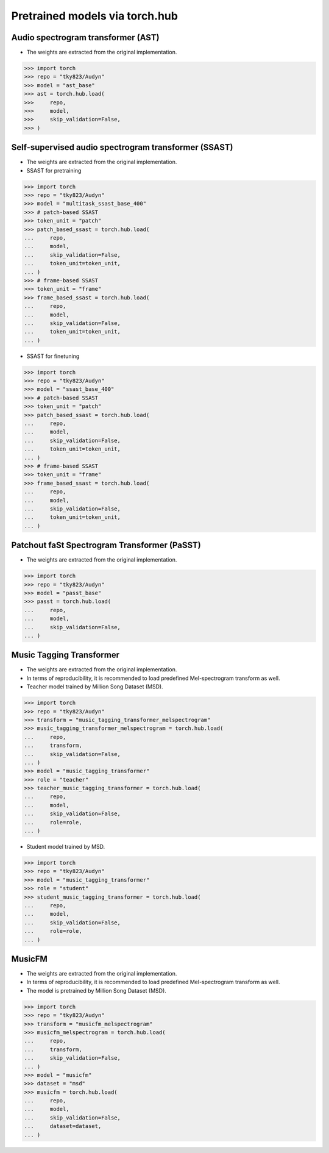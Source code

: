 Pretrained models via torch.hub
===============================

Audio spectrogram transformer (AST)
-----------------------------------

- The weights are extracted from the original implementation.

.. code-block:: python
   
    >>> import torch
    >>> repo = "tky823/Audyn"
    >>> model = "ast_base"
    >>> ast = torch.hub.load(
    >>>     repo,
    >>>     model,
    >>>     skip_validation=False,
    >>> )

Self-supervised audio spectrogram transformer (SSAST)
-----------------------------------------------------
- The weights are extracted from the original implementation.
- SSAST for pretraining

.. code-block:: python

    >>> import torch
    >>> repo = "tky823/Audyn"
    >>> model = "multitask_ssast_base_400"
    >>> # patch-based SSAST
    >>> token_unit = "patch"
    >>> patch_based_ssast = torch.hub.load(
    ...     repo,
    ...     model,
    ...     skip_validation=False,
    ...     token_unit=token_unit,
    ... )
    >>> # frame-based SSAST
    >>> token_unit = "frame"
    >>> frame_based_ssast = torch.hub.load(
    ...     repo,
    ...     model,
    ...     skip_validation=False,
    ...     token_unit=token_unit,
    ... )

- SSAST for finetuning

.. code-block:: python

    >>> import torch
    >>> repo = "tky823/Audyn"
    >>> model = "ssast_base_400"
    >>> # patch-based SSAST
    >>> token_unit = "patch"
    >>> patch_based_ssast = torch.hub.load(
    ...     repo,
    ...     model,
    ...     skip_validation=False,
    ...     token_unit=token_unit,
    ... )
    >>> # frame-based SSAST
    >>> token_unit = "frame"
    >>> frame_based_ssast = torch.hub.load(
    ...     repo,
    ...     model,
    ...     skip_validation=False,
    ...     token_unit=token_unit,
    ... )

Patchout faSt Spectrogram Transformer (PaSST)
---------------------------------------------

- The weights are extracted from the original implementation.

.. code-block:: python

    >>> import torch
    >>> repo = "tky823/Audyn"
    >>> model = "passt_base"
    >>> passt = torch.hub.load(
    ...     repo,
    ...     model,
    ...     skip_validation=False,
    ... )

Music Tagging Transformer
-------------------------

- The weights are extracted from the original implementation.
- In terms of reproducibility, it is recommended to load predefined Mel-spectrogram transform as well.
- Teacher model trained by Million Song Dataset (MSD).

.. code-block:: python

    >>> import torch
    >>> repo = "tky823/Audyn"
    >>> transform = "music_tagging_transformer_melspectrogram"
    >>> music_tagging_transformer_melspectrogram = torch.hub.load(
    ...     repo,
    ...     transform,
    ...     skip_validation=False,
    ... )
    >>> model = "music_tagging_transformer"
    >>> role = "teacher"
    >>> teacher_music_tagging_transformer = torch.hub.load(
    ...     repo,
    ...     model,
    ...     skip_validation=False,
    ...     role=role,
    ... )

- Student model trained by MSD.

.. code-block:: python

    >>> import torch
    >>> repo = "tky823/Audyn"
    >>> model = "music_tagging_transformer"
    >>> role = "student"
    >>> student_music_tagging_transformer = torch.hub.load(
    ...     repo,
    ...     model,
    ...     skip_validation=False,
    ...     role=role,
    ... )

MusicFM
-------

- The weights are extracted from the original implementation.
- In terms of reproducibility, it is recommended to load predefined Mel-spectrogram transform as well.
- The model is pretrained by Million Song Dataset (MSD).

.. code-block:: python

    >>> import torch
    >>> repo = "tky823/Audyn"
    >>> transform = "musicfm_melspectrogram"
    >>> musicfm_melspectrogram = torch.hub.load(
    ...     repo,
    ...     transform,
    ...     skip_validation=False,
    ... )
    >>> model = "musicfm"
    >>> dataset = "msd"
    >>> musicfm = torch.hub.load(
    ...     repo,
    ...     model,
    ...     skip_validation=False,
    ...     dataset=dataset,
    ... )
